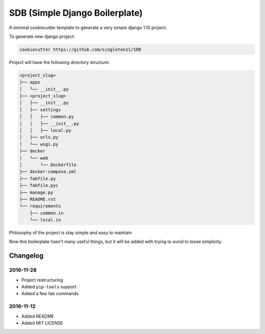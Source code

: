 SDB (Simple Django Boilerplate)
===============================

A minimal cookiecutter template to generate a very simple django 1.10 project.

To generate new django project:

.. code::

    cookiecutter https://github.com/singleton11/SDB

Project will have the following directory structure:

.. code::

    <project_slug>
    ├── apps
    │   └── __init__.py
    ├── <project_slug>
    │   ├── __init__.py
    │   ├── settings
    │   │   ├── common.py
    │   │   ├── __init__.py
    │   │   ├── local.py
    │   ├── urls.py
    │   └── wsgi.py
    ├── docker
    │   └── web
    │       └── Dockerfile
    ├── docker-compose.yml
    ├── fabfile.py
    ├── fabfile.pyc
    ├── manage.py
    ├── README.rst
    └── requirements
        ├── common.in
        └── local.in


Philosophy of the project is stay simple and easy to maintain

Now this boilerplate hasn't many useful things, but it will be added with trying to avoid to loose simplicity.

Changelog
#########

2016-11-28
**********

- Project restructuring
- Added ``pip-tools`` support
- Added a few fab commands

2016-11-12
**********

- Added README
- Added MIT LICENSE